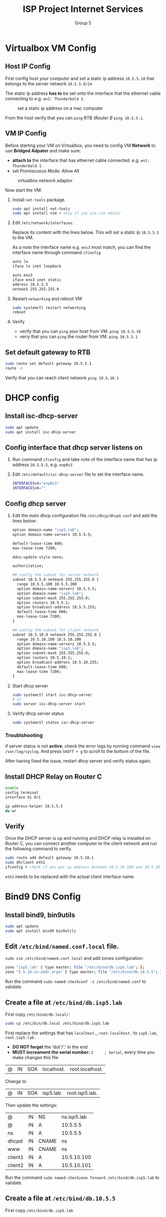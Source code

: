 #+TITLE: ISP Project Internet Services
#+AUTHOR: Group 5
#+OPTIONS: toc:nil
#+LATEX: \setlength\parindent{0pt}
#+LaTeX_HEADER: \usepackage[left=1in,top=1in,right=1in,bottom=1.5in]{geometry}
#+LaTeX_HEADER: \usepackage{palatino}
#+LaTeX_HEADER: \usepackage{fancyhdr}
#+LaTeX_HEADER: \usepackage{sectsty}
#+LaTeX_HEADER: \usepackage{engord}
#+LaTeX_HEADER: \usepackage{cite}
#+LaTeX_HEADER: \usepackage{graphicx}
#+LaTeX_HEADER: \usepackage{setspace}
#+LaTeX_HEADER: \usepackage[center]{caption}
#+LaTeX_HEADER: \usepackage{multirow}
#+LaTeX_HEADER: \usepackage{ifthen}
#+LaTeX_HEADER: \usepackage{longtable}
#+LaTeX_HEADER: \usepackage{color}
#+LaTeX_HEADER: \usepackage{amsmath}
#+LaTeX_HEADER: \usepackage{listings}
#+LaTeX_HEADER: \usepackage{pdfpages}
#+LaTeX_HEADER: \usepackage{nomencl}	% For glossary
#+LaTeX_HEADER: \usepackage{pdflscape}	% For landscape pictures and environment
#+LaTeX_HEADER: \usepackage{verbatim}   % For multiline comment environments
#+LaTeX_HEADER: \usepackage[table]{xcolor}

* Virtualbox VM Config

** Host IP Config

First config host /your computer/ and set a static ip address =10.5.5.10= that belongs to the server network =10.5.5.0/24=

The static ip address *has to* be set onto the interface that the ethernet cable connecting to e.g. =en1: Thunderbold 1=.

#+CAPTION: set a static ip address on a mac computer
[[./img/host.png]]

From the host verify that you can =ping= RTB (/Router B/ =ping 10.5.5.1=.

** VM IP Config

Before starting your VM on Virtualbox, you need to config VM *Network* to use *Bridged Adpater* and make sure:

  - *attach to* the interface that has ethernet cable connected. e.g. =en1: Thunderbold 1=.
  - set Promiscuous Mode: Allow All

#+CAPTION: virtualbox network adaptor
[[./img/vm.png]]

Now start the VM.

1. Install =net-tools= package.

  #+BEGIN_SRC bash
  sudo apt install net-tools
  sudo apt install vim # only if you use vim editor
  #+END_SRC

2. Edit =/etc/network/interfaces=.

  Replace its content with the lines below. This will set a static ip =10.5.5.5= to the VM.

  As a note the interface name e.g. =ens3= must match, you can find the interface name through command =ifconfig=

  #+BEGIN_SRC bash
  auto lo
  iface lo inet loopback

  auto ens3
  iface ens3 inet static
  address 10.5.5.5
  netmask 255.255.255.0
  #+END_SRC

3. Restart =networking= and reboot VM

  #+BEGIN_SRC bash
  sudo systemctl restart networking
  reboot
  #+END_SRC

4. Verify

    - verify that you can =ping= your host from VM. =ping 10.5.5.10=
    - veriy that you can =ping= the router from VM. =ping 10.5.5.1=

** Set default gateway to RTB

#+BEGIN_SRC bash
sudo route set default gateway 10.5.5.1
route -n
#+END_SRC

Verify that you can reach client network =ping 10.5.10.1=

* DHCP config

** Install isc-dhcp-server

#+BEGIN_SRC bash
sudo apt update
sudo apt install isc-dhcp-server
#+END_SRC

** Config interface that dhcp server listens on

 1. Run command =ifconfig= and take note of the interface name that has ip address =10.5.5.5=, e.g. =enp0s3=
 2. Edit =/etc/default/isc-dhcp-server= file to set the interface name.
   #+BEGIN_SRC bash
    INTERFACESv4="enp0s3"
    INTERFACESv6=""
   #+END_SRC

** Config dhcp server

1. Edit the main dhcp configuration file =/etc/dhcp/dhcpd.conf= and add the lines below:

  #+BEGIN_SRC bash
  option domain-name "isp5.lab";
  option domain-name-servers 10.5.5.5;

  default-lease-time 600;
  max-lease-time 7200;

  ddns-update-style none;

  authoritative;

  ## config the subnet for server network
  subnet 10.5.5.0 netmask 255.255.255.0 {
    range 10.5.5.100 10.5.5.200
    option domain-name-servers 10.5.5.5;
    option domain-name "isp5.lab";
    option subnet-mask 255.255.255.0;
    option routers 10.5.5.1;
    option broadcast-address 10.5.5.255;
    default-lease-time 600;
    max-lease-time 7200;
  }

  ## config the subnet for client network
  subnet 10.5.10.0 netmask 255.255.255.0 {
    range 10.5.10.100 10.5.10.200
    option domain-name-servers 10.5.5.5;
    option domain-name "isp5.lab";
    option subnet-mask 255.255.255.0;
    option routers 10.5.10.1;
    option broadcast-address 10.5.10.255;
    default-lease-time 600;
    max-lease-time 7200;
  }
  #+END_SRC

2. Start dhcp server
  #+BEGIN_SRC bash
   sudo systemctl start isc-dhcp-server
   # or
   sudo server isc-dhcp-server start
  #+END_SRC

3. Verify dhcp server status
  #+BEGIN_SRC bash
   sudo systemctl status isc-dhcp-server
  #+END_SRC

*** Troublshooting

if server status is not *active*, check the error logs by running command =view /var/log/syslog=.
And press =SHIFT + g= to scroll to the bottom of the file.

After having fixed the issue, restart dhcp server and verify status again.

** Install DHCP Relay on Router C

#+BEGIN_SRC bash
enable
config terminal
interface Gi 0/1

ip address-helper 10.5.5.5
do wr
#+END_SRC

** Verify

Once the DHCP server is up and running and DHCP relay is installed on Router C,
you can connect another computer to the client network and run the following command to verify.

#+BEGIN_SRC bash
sudo route add default gateway 10.5.10.1
sudo dhclient eth1
ifconfig # check if you got ip address between 10.5.10.100 and 10.5.10.200 on interface eth1.
#+END_SRC

=eth1= needs to be replaced with the actual client interface name.


* Bind9 DNS Config

** Install bind9, bin9utils

#+BEGIN_SRC bash
sudo apt update
sudo apt install bind9 bin9utils
#+END_SRC

** Edit =/etc/bind/named.conf.local= file.

=sudo vim /etc/bind/named.conf.local= and add zones configuration:

#+BEGIN_SRC bash
   zone "isp5.lab" { type master; file "/etc/bind/db.isp5.lab"; };
   zone "5.5.10.in-addr.arpa" { type master; file "/etc/bind/db.10.5.5"; };
#+END_SRC

Run the command =sudo named-checkconf -z /etc/bind/named.conf= to validate.

** Create a file at =/etc/bind/db.isp5.lab=

First copy =/etc/bind/db.local/=:

#+BEGIN_SRC bash
sudo cp /etc/bin/db.local /etc/bind/db.isp5.lab
#+END_SRC

First replace the settings that has  =localhost.=, =root.localhost.= to =isp5.lab=, =root.isp5.lab.=

- *DO NOT forget* the 'dot'/'.' in the end
- *MUST increament the serial number:* =2     ; Serial=, every time you make changes this file

| @ | IN | SOA | localhost. | root.localhost. |
Change to
| @ | IN | SOA | isp5.lab. | root.isp5.lab. |

Then update the settings:

| @       | IN | NS    | ns.isp5.lab |
| @       | IN | A     |    10.5.5.5 |
| ns      | IN | A     |    10.5.5.5 |
| dhcpd   | IN | CNAME |          ns |
| www     | IN | CNAME |          ns |
| client1 | IN | A     | 10.5.10.100 |
| client2 | IN | A     | 10.5.10.101 |

Run the command =sudo named-checkzone forward /etc/bind/db.isp5.lab= to validate.

** Create a file at =/etc/bind/db.10.5.5=

First copy =/etc/bind/db.isp5.lab=

#+BEGIN_SRC bash
sudo cp /etc/bind/db.isp5.lab /etc/bind/db.10.5.5
#+END_SRC

And update the settings:

|   @ | IN | NS  | ns.isp5.lab.      |
|   5 | IN | PTR | ns.isp5.lab.      |
| 100 | IN | PTR | client1.isp5.lab. |
| 101 | IN | PTR | client2.isp5.lab. |

*The serial number in the reverse zone needs to be incremented on each changes as well*

Run the command =sudo named-checkzone reverse /etc/bind/db.10.5.5= to validate.

** Start bind9

Start =bind9= service
#+BEGIN_SRC bash
sudo chown -R bind:bind /etc/bind
sudo chmod -R 755 /etc/bind

sudo systemctl start bind9
#+END_SRC

** Check status
Check =bind9= service status
#+BEGIN_SRC bash
sudo systemctl status bind9
#+END_SRC

*** Troubleshooting
if server status is not *active*, check the error logs by running command =view /var/log/syslog=.
And press =SHIFT + g= to scroll to the bottom of the file.

After having fixed the issue, restart bind9 server and very status again.

** Config =/etc/network/interfaces= file

1. Edit =/etc/network/interfaces= file and add the lines below

  #+BEGIN_SRC bash
  dns-search isp5.lab
  dns-nameserver 10.5.5.5
  #+END_SRC

2. Restart networking device:

  #+BEGIN_SRC bash
  sudo systemctl restart networking
  #+END_SRC

** Config =/etc/resolv.conf= file

1. Edit =/etc/resolv.conf= file and add the lines below

  #+BEGIN_SRC bash
  nameserver 10.5.5.5
  search isp5.lab
  #+END_SRC

2. Restart networking and NetworkManager
  #+BEGIN_SRC bash
  sudo systemctl restart networking
  sudo systemctl restart NetWorkManager

  ## Maybe restart bind9?
  sudo systemctl restart bind9
 #+END_SRC

** Verify with =ping= and =nslookup=

#+BEGIN_SRC
ping ns
ping client1

nslookup ns
nslookup client1
#+END_SRC


** client side

*NOTE* The following configuration should be auto fixed when client receives an ip address from DHCP server

1. Edit /etc/network/interfaces
   =sudo vim /etc/network/interfaces= and add the following lines:

  #+BEGIN_SRC bash
  dns-search isp5.lab
  dns-nameserver 10.5.5.5
  #+END_SRC

2. Edit /etc/resolv.conf
  =sudo vim /etc/resolv.conf= and add the followling lines:

  #+BEGIN_SRC bash
  nameserver 10.5.5.5
  search 10.5.5.5
  #+END_SRC

3. Restart netwoking and NetworkManager

  #+BEGIN_SRC bash
  sudo systemctl restart networking
  sudo systemctl restart NetWorkManager

  ping 10.5.5.5
  #+END_SRC


* Nginx Config

** Install Nginx

#+BEGIN_SRC bash
sudo apt install nginx
#+END_SRC

*** Verify nginx is running
#+BEGIN_SRC bash
service nginx status
#+END_SRC

Now go to [[http://localhost:80]] on Firefox in your VM where Nginx is installed.

** Config

1. Run =less /etc/nginx/sites-available/default= to check where =index.html= is located.
   And Press =q= to exit.
  #+BEGIN_SRC bash
   server {
     listen 80 default_server;
     ....
     root /var/www/html
     index index.html index.htm, index.nginx-debian.html.back
   }
  #+END_SRC

2. Run the commands below to create a new file =index.html=

#+BEGIN_SRC bash
sudo cp /var/www/html/index.nginx-debian.html /var/www/htm/index.nginx-debian.html.back
sudo mv /var/www/htm/index.nginx-debian.html /var/www/html/index.html
#+END_SRC

3. Edit =index.html= file

  #+BEGIN_SRC bash
  sudo vim /var/www/html/index.html
  #+END_SRC

4. Refresh firefox at [[http://localhost:80]]

** Common commands

#+BEGIN_SRC
service nginx help
#+END_SRC
